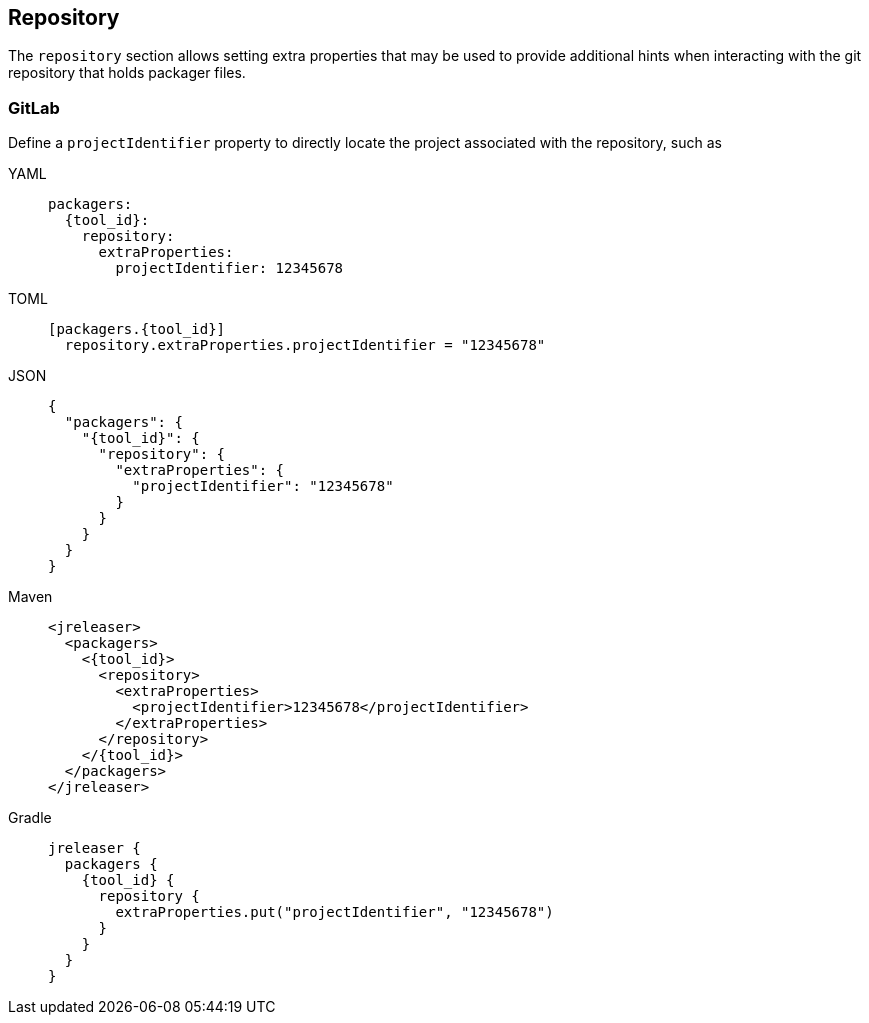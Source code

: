 == Repository

The `repository` section allows setting extra properties that may be used to provide additional hints when interacting
with the git repository that holds packager files.

=== GitLab

Define a `projectIdentifier` property to directly locate the project associated with the repository, such as

[tabs]
====
YAML::
+
--
[source,yaml]
[subs="+macros,attributes"]
----
packagers:
  {tool_id}:
    repository:
      extraProperties:
        projectIdentifier: 12345678
----
--
TOML::
+
--
[source,toml]
[subs="+macros,attributes"]
----
[packagers.{tool_id}]
  repository.extraProperties.projectIdentifier = "12345678"
----
--
JSON::
+
--
[source,json]
[subs="+macros,attributes"]
----
{
  "packagers": {
    "{tool_id}": {
      "repository": {
        "extraProperties": {
          "projectIdentifier": "12345678"
        }
      }
    }
  }
}
----
--
Maven::
+
--
[source,xml]
[subs="+macros,attributes,verbatim"]
----
<jreleaser>
  <packagers>
    <{tool_id}>
      <repository>
        <extraProperties>
          <projectIdentifier>12345678</projectIdentifier>
        </extraProperties>
      </repository>
    </{tool_id}>
  </packagers>
</jreleaser>
----
--
Gradle::
+
--
[source,groovy]
[subs="+macros,attributes"]
----
jreleaser {
  packagers {
    {tool_id} {
      repository {
        extraProperties.put("projectIdentifier", "12345678")
      }
    }
  }
}
----
--
====
